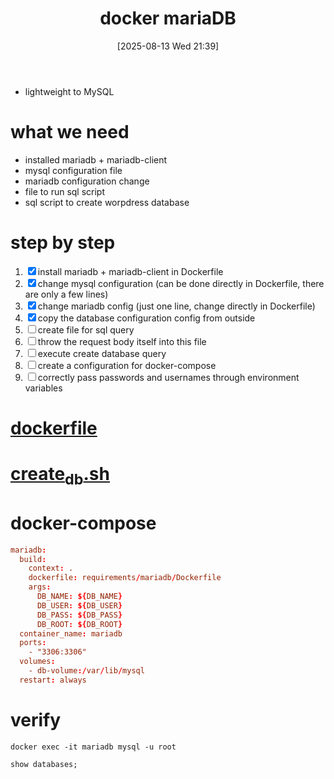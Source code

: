 :PROPERTIES:
:ID:       0cbffd7d-1ef4-4441-88d5-5cc503c706c2
:END:
#+title: docker mariaDB
#+date: [2025-08-13 Wed 21:39]
#+startup: overview

- lightweight to MySQL
* what we need
- installed mariadb + mariadb-client
- mysql configuration file
- mariadb configuration change
- file to run sql script
- sql script to create worpdress database
* step by step
1. [X] install mariadb + mariadb-client in Dockerfile
2. [X] change mysql configuration (can be done directly in Dockerfile, there are only a few lines)
3. [X] change mariadb config (just one line, change directly in Dockerfile)
4. [X] copy the database configuration config from outside
5. [ ] create file for sql query
6. [ ] throw the request body itself into this file
7. [ ] execute create database query
8. [ ] create a configuration for docker-compose
9. [ ] correctly pass passwords and usernames through environment variables

* [[id:7742e104-5594-4ebf-b058-c90ab66e812e][dockerfile]]
* [[id:83c7a7cf-b85a-4a2a-9213-a6aa0ea48894][create_db.sh]]
* docker-compose
#+begin_src conf
  mariadb:
    build:
      context: .
      dockerfile: requirements/mariadb/Dockerfile
      args:
        DB_NAME: ${DB_NAME}
        DB_USER: ${DB_USER}
        DB_PASS: ${DB_PASS}
        DB_ROOT: ${DB_ROOT}
    container_name: mariadb
    ports:
      - "3306:3306"
    volumes:
      - db-volume:/var/lib/mysql
    restart: always
#+end_src

* verify
#+begin_src shell
docker exec -it mariadb mysql -u root
#+end_src
#+begin_src shell
show databases;
#+end_src
